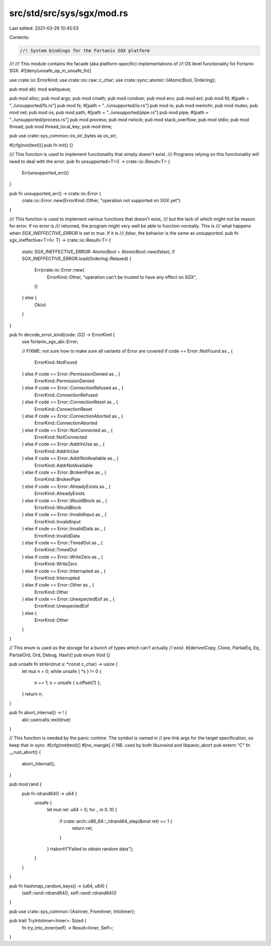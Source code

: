 src/std/src/sys/sgx/mod.rs
==========================

Last edited: 2021-03-26 10:45:53

Contents:

.. code-block:: rs

    //! System bindings for the Fortanix SGX platform
//!
//! This module contains the facade (aka platform-specific) implementations of
//! OS level functionality for Fortanix SGX.
#![deny(unsafe_op_in_unsafe_fn)]

use crate::io::ErrorKind;
use crate::os::raw::c_char;
use crate::sync::atomic::{AtomicBool, Ordering};

pub mod abi;
mod waitqueue;

pub mod alloc;
pub mod args;
pub mod cmath;
pub mod condvar;
pub mod env;
pub mod ext;
pub mod fd;
#[path = "../unsupported/fs.rs"]
pub mod fs;
#[path = "../unsupported/io.rs"]
pub mod io;
pub mod memchr;
pub mod mutex;
pub mod net;
pub mod os;
pub mod path;
#[path = "../unsupported/pipe.rs"]
pub mod pipe;
#[path = "../unsupported/process.rs"]
pub mod process;
pub mod rwlock;
pub mod stack_overflow;
pub mod stdio;
pub mod thread;
pub mod thread_local_key;
pub mod time;

pub use crate::sys_common::os_str_bytes as os_str;

#[cfg(not(test))]
pub fn init() {}

/// This function is used to implement functionality that simply doesn't exist.
/// Programs relying on this functionality will need to deal with the error.
pub fn unsupported<T>() -> crate::io::Result<T> {
    Err(unsupported_err())
}

pub fn unsupported_err() -> crate::io::Error {
    crate::io::Error::new(ErrorKind::Other, "operation not supported on SGX yet")
}

/// This function is used to implement various functions that doesn't exist,
/// but the lack of which might not be reason for error. If no error is
/// returned, the program might very well be able to function normally. This is
/// what happens when `SGX_INEFFECTIVE_ERROR` is set to `true`. If it is
/// `false`, the behavior is the same as `unsupported`.
pub fn sgx_ineffective<T>(v: T) -> crate::io::Result<T> {
    static SGX_INEFFECTIVE_ERROR: AtomicBool = AtomicBool::new(false);
    if SGX_INEFFECTIVE_ERROR.load(Ordering::Relaxed) {
        Err(crate::io::Error::new(
            ErrorKind::Other,
            "operation can't be trusted to have any effect on SGX",
        ))
    } else {
        Ok(v)
    }
}

pub fn decode_error_kind(code: i32) -> ErrorKind {
    use fortanix_sgx_abi::Error;

    // FIXME: not sure how to make sure all variants of Error are covered
    if code == Error::NotFound as _ {
        ErrorKind::NotFound
    } else if code == Error::PermissionDenied as _ {
        ErrorKind::PermissionDenied
    } else if code == Error::ConnectionRefused as _ {
        ErrorKind::ConnectionRefused
    } else if code == Error::ConnectionReset as _ {
        ErrorKind::ConnectionReset
    } else if code == Error::ConnectionAborted as _ {
        ErrorKind::ConnectionAborted
    } else if code == Error::NotConnected as _ {
        ErrorKind::NotConnected
    } else if code == Error::AddrInUse as _ {
        ErrorKind::AddrInUse
    } else if code == Error::AddrNotAvailable as _ {
        ErrorKind::AddrNotAvailable
    } else if code == Error::BrokenPipe as _ {
        ErrorKind::BrokenPipe
    } else if code == Error::AlreadyExists as _ {
        ErrorKind::AlreadyExists
    } else if code == Error::WouldBlock as _ {
        ErrorKind::WouldBlock
    } else if code == Error::InvalidInput as _ {
        ErrorKind::InvalidInput
    } else if code == Error::InvalidData as _ {
        ErrorKind::InvalidData
    } else if code == Error::TimedOut as _ {
        ErrorKind::TimedOut
    } else if code == Error::WriteZero as _ {
        ErrorKind::WriteZero
    } else if code == Error::Interrupted as _ {
        ErrorKind::Interrupted
    } else if code == Error::Other as _ {
        ErrorKind::Other
    } else if code == Error::UnexpectedEof as _ {
        ErrorKind::UnexpectedEof
    } else {
        ErrorKind::Other
    }
}

// This enum is used as the storage for a bunch of types which can't actually
// exist.
#[derive(Copy, Clone, PartialEq, Eq, PartialOrd, Ord, Debug, Hash)]
pub enum Void {}

pub unsafe fn strlen(mut s: *const c_char) -> usize {
    let mut n = 0;
    while unsafe { *s } != 0 {
        n += 1;
        s = unsafe { s.offset(1) };
    }
    return n;
}

pub fn abort_internal() -> ! {
    abi::usercalls::exit(true)
}

// This function is needed by the panic runtime. The symbol is named in
// pre-link args for the target specification, so keep that in sync.
#[cfg(not(test))]
#[no_mangle]
// NB. used by both libunwind and libpanic_abort
pub extern "C" fn __rust_abort() {
    abort_internal();
}

pub mod rand {
    pub fn rdrand64() -> u64 {
        unsafe {
            let mut ret: u64 = 0;
            for _ in 0..10 {
                if crate::arch::x86_64::_rdrand64_step(&mut ret) == 1 {
                    return ret;
                }
            }
            rtabort!("Failed to obtain random data");
        }
    }
}

pub fn hashmap_random_keys() -> (u64, u64) {
    (self::rand::rdrand64(), self::rand::rdrand64())
}

pub use crate::sys_common::{AsInner, FromInner, IntoInner};

pub trait TryIntoInner<Inner>: Sized {
    fn try_into_inner(self) -> Result<Inner, Self>;
}


